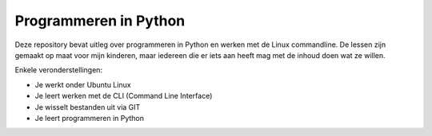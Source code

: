 Programmeren in Python
======================

Deze repository bevat uitleg over programmeren in Python en werken met de Linux
commandline. De lessen zijn gemaakt op maat voor mijn kinderen, maar iedereen die er iets
aan heeft mag met de inhoud doen wat ze willen.

Enkele veronderstellingen:

- Je werkt onder Ubuntu Linux
- Je leert werken met de CLI (Command Line Interface)
- Je wisselt bestanden uit via GIT
- Je leert programmeren in Python
